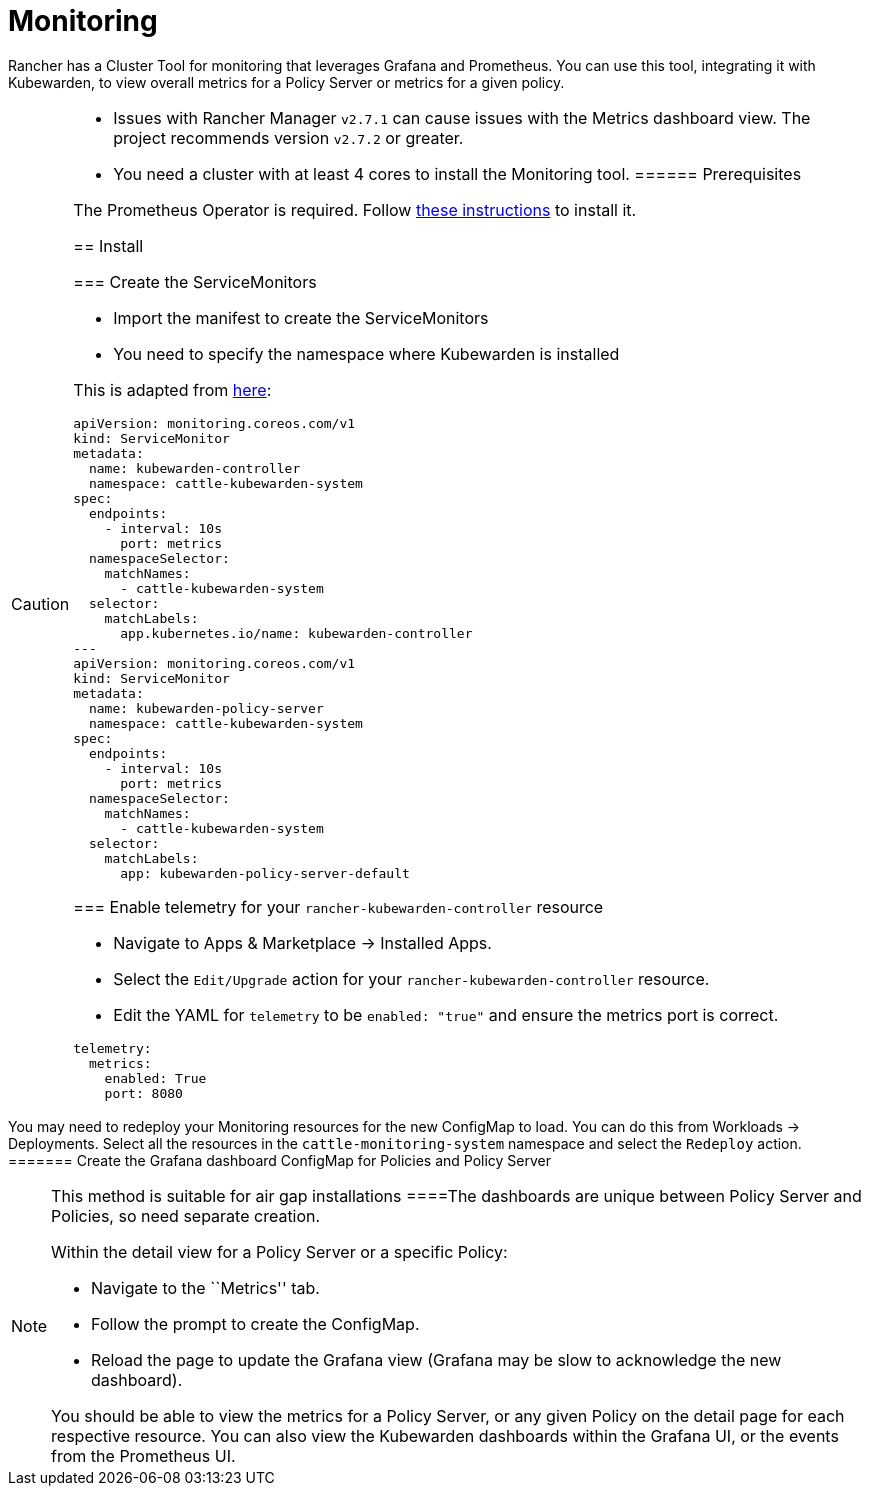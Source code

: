 = Monitoring

Rancher has a Cluster Tool for monitoring that leverages Grafana and Prometheus. You can use this tool, integrating it with Kubewarden, to view overall metrics for a Policy Server or metrics for a given policy.

[CAUTION]
====
* Issues with Rancher Manager `v2.7.1` can cause issues with the Metrics dashboard view. The project recommends version `v2.7.2` or greater.
* You need a cluster with at least 4 cores to install the Monitoring tool.
====== Prerequisites

The Prometheus Operator is required. Follow link:../telemetry/30-metrics-qs.md#install-prometheus[these instructions] to install it.

== Install

=== Create the ServiceMonitors

* Import the manifest to create the ServiceMonitors
* You need to specify the namespace where Kubewarden is installed

This is adapted from link:../telemetry/30-metrics-qs.md[here]:

[source,yaml]
----
apiVersion: monitoring.coreos.com/v1
kind: ServiceMonitor
metadata:
  name: kubewarden-controller
  namespace: cattle-kubewarden-system
spec:
  endpoints:
    - interval: 10s 
      port: metrics
  namespaceSelector:
    matchNames:
      - cattle-kubewarden-system
  selector:
    matchLabels:
      app.kubernetes.io/name: kubewarden-controller
---
apiVersion: monitoring.coreos.com/v1
kind: ServiceMonitor
metadata:
  name: kubewarden-policy-server
  namespace: cattle-kubewarden-system
spec:
  endpoints:
    - interval: 10s
      port: metrics
  namespaceSelector:
    matchNames:
      - cattle-kubewarden-system
  selector:
    matchLabels:
      app: kubewarden-policy-server-default
----

=== Enable telemetry for your `rancher-kubewarden-controller` resource

* Navigate to Apps & Marketplace → Installed Apps.
* Select the `Edit/Upgrade` action for your `rancher-kubewarden-controller` resource.
* Edit the YAML for `telemetry` to be `enabled: "true"` and ensure the metrics port is correct.

[source,yml]
----
telemetry:
  metrics:
    enabled: True
    port: 8080
----

[NOTE]
====
You may need to redeploy your Monitoring resources for the new ConfigMap to load. You can do this from Workloads → Deployments. Select all the resources in the `cattle-monitoring-system` namespace and select the `Redeploy` action.
======= Create the Grafana dashboard ConfigMap for Policies and Policy Server

[NOTE]
====
This method is suitable for air gap installations
====The dashboards are unique between Policy Server and Policies, so need separate creation.

Within the detail view for a Policy Server or a specific Policy:

* Navigate to the ``Metrics'' tab.
* Follow the prompt to create the ConfigMap.
* Reload the page to update the Grafana view (Grafana may be slow to acknowledge the new dashboard).

You should be able to view the metrics for a Policy Server, or any given Policy on the detail page for each respective resource. You can also view the Kubewarden dashboards within the Grafana UI, or the events from the Prometheus UI.
